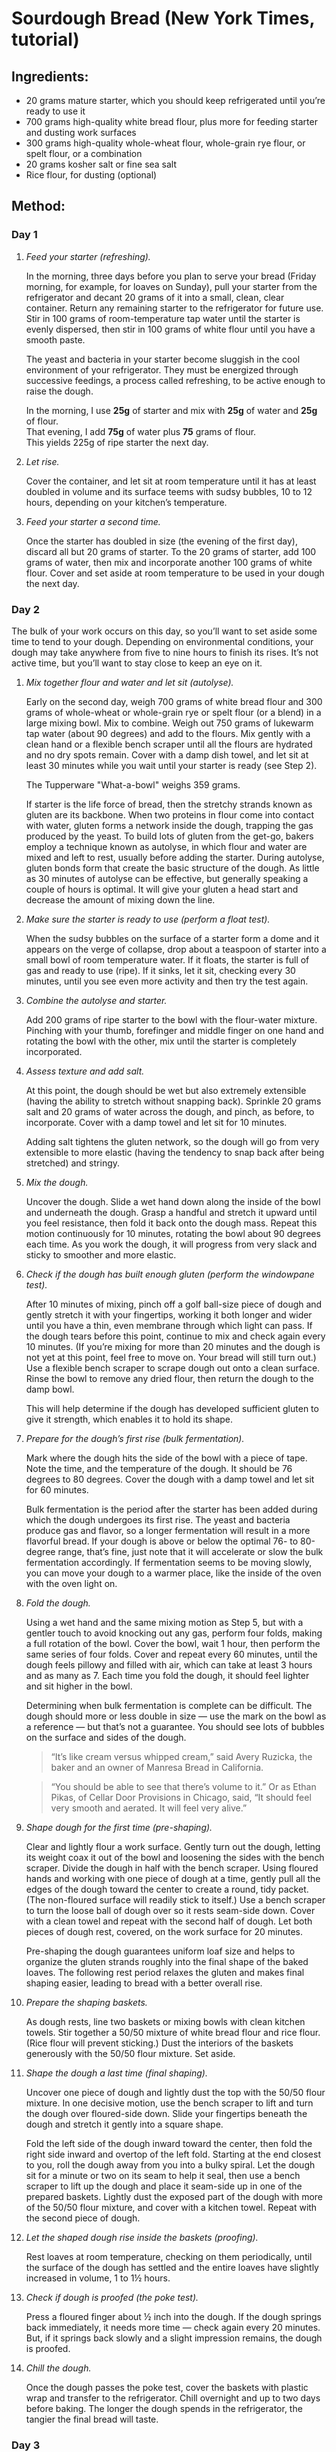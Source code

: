 #+STARTUP: showeverything
* Sourdough Bread (New York Times, tutorial)
** Ingredients:
- 20 grams mature starter, which you should keep refrigerated until you’re ready to use it
- 700 grams high-quality white bread flour, plus more for feeding starter and dusting work surfaces
- 300 grams high-quality whole-wheat flour, whole-grain rye flour, or spelt flour, or a combination
- 20 grams kosher salt or fine sea salt
- Rice flour, for dusting (optional)
** Method:
*** Day 1
1. /Feed your starter (refreshing)./

   In the morning, three days before you plan to serve your bread (Friday morning, for example, for loaves on Sunday), pull your starter from the refrigerator and decant 20 grams of it into a small, clean, clear container. Return any remaining starter to the refrigerator for future use. Stir in 100 grams of room-temperature tap water until the starter is evenly dispersed, then stir in 100 grams of white flour until you have a smooth paste.
   #+begin_note
   The yeast and bacteria in your starter become sluggish in the cool environment of your refrigerator. They must be energized through successive feedings, a process called refreshing, to be active enough to raise the dough.
   #+end_note

   #+begin_tip
   In the morning, I use *25g* of starter and mix with *25g* of water and *25g* of flour.\\
   That evening, I add *75g* of water plus *75* grams of flour.\\
   This yields 225g of ripe starter the next day.
   #+end_tip

2. /Let rise./

   Cover the container, and let sit at room temperature until it has at least doubled in volume and its surface teems with sudsy bubbles, 10 to 12 hours, depending on your kitchen’s temperature.
3. /Feed your starter a second time./

   Once the starter has doubled in size (the evening of the first day), discard all but 20 grams of starter. To the 20 grams of starter, add 100 grams of water, then mix and incorporate another 100 grams of white flour. Cover and set aside at room temperature to be used in your dough the next day.
*** Day 2
The bulk of your work occurs on this day, so you’ll want to set aside some time to tend to your dough. Depending on environmental conditions, your dough may take anywhere from five to nine hours to finish its rises. It’s not active time, but you’ll want to stay close to keep an eye on it.
1. /Mix together flour and water and let sit (autolyse)./

   Early on the second day, weigh 700 grams of white bread flour and 300 grams of whole-wheat or whole-grain rye or spelt flour (or a blend) in a large mixing bowl. Mix to combine. Weigh out 750 grams of lukewarm tap water (about 90 degrees) and add to the flours. Mix gently with a clean hand or a flexible bench scraper until all the flours are hydrated and no dry spots remain. Cover with a damp dish towel, and let sit at least 30 minutes while you wait until your starter is ready (see Step 2).
   #+begin_note
   The  Tupperware "What-a-bowl" weighs 359 grams.
   #+end_note
   #+begin_tip
   If starter is the life force of bread, then the stretchy strands known as gluten are its backbone. When two proteins in flour come into contact with water, gluten forms a network inside the dough, trapping the gas produced by the yeast. To build lots of gluten from the get-go, bakers employ a technique known as autolyse, in which flour and water are mixed and left to rest, usually before adding the starter. During autolyse, gluten bonds form that create the basic structure of the dough. As little as 30 minutes of autolyse can be effective, but generally speaking a couple of hours is optimal. It will give your gluten a head start and decrease the amount of mixing down the line.
   #+end_tip
2. /Make sure the starter is ready to use (perform a float test)./

   When the sudsy bubbles on the surface of a starter form a dome and it appears on the verge of collapse, drop about a teaspoon of starter into a small bowl of room temperature water. If it floats, the starter is full of gas and ready to use (ripe). If it sinks, let it sit, checking every 30 minutes, until you see even more activity and then try the test again.
3. /Combine the autolyse and starter./

   Add 200 grams of ripe starter to the bowl with the flour-water mixture. Pinching with your thumb, forefinger and middle finger on one hand and rotating the bowl with the other, mix until the starter is completely incorporated.
4. /Assess texture and add salt./

   At this point, the dough should be wet but also extremely extensible (having the ability to stretch without snapping back). Sprinkle 20 grams salt and 20 grams of water across the dough, and pinch, as before, to incorporate. Cover with a damp towel and let sit for 10 minutes.
   #+begin_tip
   Adding salt tightens the gluten network, so the dough will go from very extensible to more elastic (having the tendency to snap back after being stretched) and stringy.
   #+end_tip
5. /Mix the dough./

   Uncover the dough. Slide a wet hand down along the inside of the bowl and underneath the dough. Grasp a handful and stretch it upward until you feel resistance, then fold it back onto the dough mass. Repeat this motion continuously for 10 minutes, rotating the bowl about 90 degrees each time. As you work the dough, it will progress from very slack and sticky to smoother and more elastic.
6. /Check if the dough has built enough gluten (perform the windowpane test)./

   After 10 minutes of mixing, pinch off a golf ball-size piece of dough and gently stretch it with your fingertips, working it both longer and wider until you have a thin, even membrane through which light can pass. If the dough tears before this point, continue to mix and check again every 10 minutes. (If you’re mixing for more than 20 minutes and the dough is not yet at this point, feel free to move on. Your bread will still turn out.) Use a flexible bench scraper to scrape dough out onto a clean surface. Rinse the bowl to remove any dried flour, then return the dough to the damp bowl.
   #+begin_tip
   This will help determine if the dough has developed sufficient gluten to give it strength, which enables it to hold its shape.
   #+end_tip
7. /Prepare for the dough’s first rise (bulk fermentation)./

   Mark where the dough hits the side of the bowl with a piece of tape. Note the time, and the temperature of the dough. It should be 76 degrees to 80 degrees. Cover the dough with a damp towel and let sit for 60 minutes.
   #+begin_tip
   Bulk fermentation is the period after the starter has been added during which the dough undergoes its first rise. The yeast and bacteria produce gas and flavor, so a longer fermentation will result in a more flavorful bread. If your dough is above or below the optimal 76- to 80-degree range, that’s fine, just note that it will accelerate or slow the bulk fermentation accordingly. If fermentation seems to be moving slowly, you can move your dough to a warmer place, like the inside of the oven with the oven light on.
   #+end_tip
8. /Fold the dough./

   Using a wet hand and the same mixing motion as Step 5, but with a gentler touch to avoid knocking out any gas, perform four folds, making a full rotation of the bowl. Cover the bowl, wait 1 hour, then perform the same series of four folds. Cover and repeat every 60 minutes, until the dough feels pillowy and filled with air, which can take at least 3 hours and as many as 7. Each time you fold the dough, it should feel lighter and sit higher in the bowl.
   #+begin_tip
   Determining when bulk fermentation is complete can be difficult. The dough should more or less double in size — use the mark on the bowl as a reference — but that’s not a guarantee. You should see lots of bubbles on the surface and sides of the dough.
   #+end_tip
   #+begin_quote
   “It’s like cream versus whipped cream,” said Avery Ruzicka, the baker and an owner of Manresa Bread in California.
   #+end_quote

   #+begin_quote
   “You should be able to see that there’s volume to it.” Or as Ethan Pikas, of Cellar Door Provisions in Chicago, said, “It should feel very smooth and aerated. It will feel very alive.”
   #+end_quote
9. /Shape dough for the first time (pre-shaping)./

   Clear and lightly flour a work surface. Gently turn out the dough, letting its weight coax it out of the bowl and loosening the sides with the bench scraper. Divide the dough in half with the bench scraper. Using floured hands and working with one piece of dough at a time, gently pull all the edges of the dough toward the center to create a round, tidy packet. (The non-floured surface will readily stick to itself.) Use a bench scraper to turn the loose ball of dough over so it rests seam-side down. Cover with a clean towel and repeat with the second half of dough. Let both pieces of dough rest, covered, on the work surface for 20 minutes.
   #+begin_tip
   Pre-shaping the dough guarantees uniform loaf size and helps to organize the gluten strands roughly into the final shape of the baked loaves. The following rest period relaxes the gluten and makes final shaping easier, leading to bread with a better overall rise.
   #+end_tip
10. /Prepare the shaping baskets./

    As dough rests, line two baskets or mixing bowls with clean kitchen towels. Stir together a 50/50 mixture of white bread flour and rice flour. (Rice flour will prevent sticking.) Dust the interiors of the baskets generously with the 50/50 flour mixture. Set aside.
11. /Shape the dough a last time (final shaping)./

    Uncover one piece of dough and lightly dust the top with the 50/50 flour mixture. In one decisive motion, use the bench scraper to lift and turn the dough over floured-side down. Slide your fingertips beneath the dough and stretch it gently into a square shape.

    Fold the left side of the dough inward toward the center, then fold the right side inward and overtop of the left fold. Starting at the end closest to you, roll the dough away from you into a bulky spiral.
    Let the dough sit for a minute or two on its seam to help it seal, then use a bench scraper to lift up the dough and place it seam-side up in one of the prepared baskets. Lightly dust the exposed part of the dough with more of the 50/50 flour mixture, and cover with a kitchen towel. Repeat with the second piece of dough.
12. /Let the shaped dough rise inside the baskets (proofing)./

    Rest loaves at room temperature, checking on them periodically, until the surface of the dough has settled and the entire loaves have slightly increased in volume, 1 to 1½ hours.
13. /Check if dough is proofed (the poke test)./

    Press a floured finger about ½ inch into the dough. If the dough springs back immediately, it needs more time — check again every 20 minutes. But, if it springs back slowly and a slight impression remains, the dough is proofed.
14. /Chill the dough./

    Once the dough passes the poke test, cover the baskets with plastic wrap and transfer to the refrigerator. Chill overnight and up to two days before baking. The longer the dough spends in the refrigerator, the tangier the final bread will taste.
*** Day 3
1. /Prepare the oven./

   About an hour before baking, arrange a rack in the lower third of your oven and place a large, uncovered Dutch oven inside. Heat the oven to 500 degrees.
2. /Prepare the dough./

   Remove one loaf from the refrigerator and uncover. Lightly dust the exposed dough with the 50/50 flour mixture, massaging it into the surface. Place a piece of parchment paper over the basket, making sure the parchment is longer and wider than the basket by several inches. Invert the loaf onto the parchment paper. Remove the basket, then slowly peel away the towel. Dust the rounded side of the dough with more of the 50/50 flour mixture, rubbing it into the surface to coat evenly.
3. /Make a slash in the dough./

   Use a /lame/ or a serrated knife to make a long, slightly off-center slash about ¼-inch deep, angling the blade toward the midline of the loaf.
   #+begin_tip
   Slashing the bread will help the bread expand predictably in the oven.
   #+end_tip
4. /Bake the dough./

   Very carefully place the heated Dutch oven on the stovetop. Taking care not to touch the sides, use the parchment paper to lower the loaf into the Dutch oven. Cover and return it to the oven. Bake for 20 minutes. Then, carefully remove the lid and reduce the oven temperature to 450 degrees. Continue to bake the loaf uncovered until the surface is deeply browned all over, another 30 to 40 minutes. Remove the Dutch oven from the oven, and use tongs to help you pull out the loaf. Transfer the Dutch oven back to the oven, and set the oven temperature back to 500 degrees. Repeat the process with the second loaf of bread.
   #+begin_tip
   The bread is baked covered in the beginning to trap stream, which helps the loaf expand and rise as much as possible.
   #+end_tip
5. /Cut and serve!/

   Allow the loaves to cool completely, for a few hours, before cutting into them. Whole loaves can be stored uncovered at room temperature for 1 day. Once cut, bread should be stored in paper bags at room temperature and will keep for 5 days or longer. After the second day, it benefits from light toasting.
** Credits:
- date created: [2020-04-19 Sun]
- From [[https://cooking.nytimes.com/guides/59-how-to-make-sourdough-bread/][How to Make Sourdough Bread, A Guide By Claire Saffitz]]
- [2020-04-19 Sun] Made two beautiful loaves (gave one to Nancy). Since I didn't use rice flour, I had to scrape the dough off the towels before placing into Dutch oven. Also, I screwed up on the second loaf: I didn't cover the Dutch oven until the middle (instead of first) 20 minutes. It didn't rise as much as the first, but wasn't too bad.
- [2020-05-03 Sun] Made a half recipe (one loaf). I tried to optimize the stickiness by doing the final rise not over a towel but (lightly floured) parchment instead. The paper sort of worked, but was a bit of a hassle to pick out of the cooked bread, since the bread rose around it. The big problem I had is that I forgot to lower the temperature after I removed the Dutch oven top. The bread cooked quicker and was a quite a bit darker than it ought to have been.
- [2020-05-17 Sun] In a bit of a hurry, I realized that I skipped the final rise. I did pull the dough out of the refrigerator early (1 hour for one loaf and 2 hours for the other). They stuck pretty badly to the towels and didn't bake up quite as high, but seemed fine otherwise. I have one to Nancy and Pat who came for a social distancing event on the deck.
- [2020-09-20 Sun] I preformed the loaves and basically just popped them into floured towel-lined bowls. I used potato flour to keep the bread from sticking to the towel and parchment. It worked for keeping things from sticking although it burned in the oven. (Not terrible but, then again, not attractive.) The parchment got embedded in the second loaf and I had to pick out pieces of parchment.
